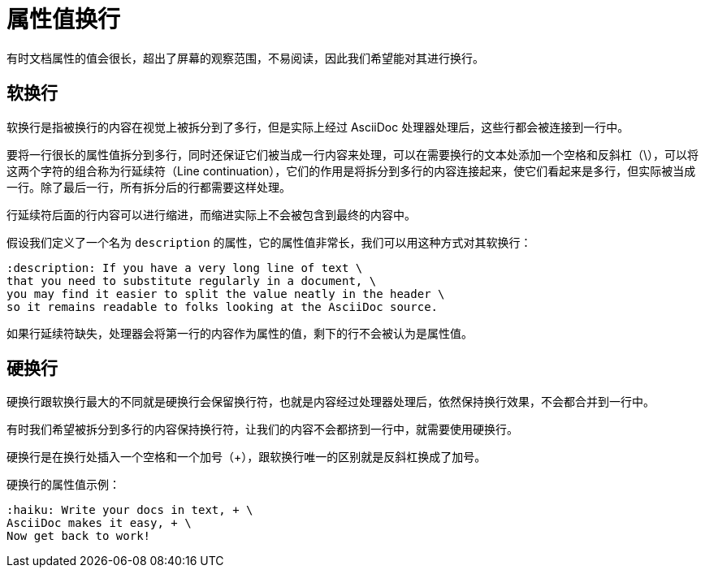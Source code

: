 = 属性值换行

有时文档属性的值会很长，超出了屏幕的观察范围，不易阅读，因此我们希望能对其进行换行。

== 软换行

软换行是指被换行的内容在视觉上被拆分到了多行，但是实际上经过 AsciiDoc 处理器处理后，这些行都会被连接到一行中。

要将一行很长的属性值拆分到多行，同时还保证它们被当成一行内容来处理，可以在需要换行的文本处添加一个空格和反斜杠（\），可以将这两个字符的组合称为行延续符（Line continuation），它们的作用是将拆分到多行的内容连接起来，使它们看起来是多行，但实际被当成一行。除了最后一行，所有拆分后的行都需要这样处理。

行延续符后面的行内容可以进行缩进，而缩进实际上不会被包含到最终的内容中。

.假设我们定义了一个名为 `description` 的属性，它的属性值非常长，我们可以用这种方式对其软换行：
[,asciidoc]
----
:description: If you have a very long line of text \
that you need to substitute regularly in a document, \
you may find it easier to split the value neatly in the header \
so it remains readable to folks looking at the AsciiDoc source.
----

如果行延续符缺失，处理器会将第一行的内容作为属性的值，剩下的行不会被认为是属性值。

== 硬换行

硬换行跟软换行最大的不同就是硬换行会保留换行符，也就是内容经过处理器处理后，依然保持换行效果，不会都合并到一行中。

有时我们希望被拆分到多行的内容保持换行符，让我们的内容不会都挤到一行中，就需要使用硬换行。

硬换行是在换行处插入一个空格和一个加号（+），跟软换行唯一的区别就是反斜杠换成了加号。

.硬换行的属性值示例：
[,asciidoc]
----
:haiku: Write your docs in text, + \
AsciiDoc makes it easy, + \
Now get back to work!
----
